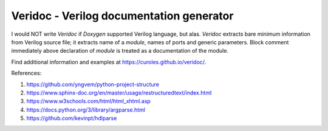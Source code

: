 Veridoc - Verilog documentation generator
=========================================

I would NOT write *Veridoc* if *Doxygen* supported Verilog language, but alas.
*Veridoc* extracts bare minimum information from Verilog source file;
it extracts name of a *module*, names of ports and generic parameters.
Block comment immediately above declaration of *module* is treated
as a documentation of the module.

Find additional information and examples at https://curoles.github.io/veridoc/.

References:

#. https://github.com/yngvem/python-project-structure
#. https://www.sphinx-doc.org/en/master/usage/restructuredtext/index.html
#. https://www.w3schools.com/html/html_xhtml.asp
#. https://docs.python.org/3/library/argparse.html
#. https://github.com/kevinpt/hdlparse

